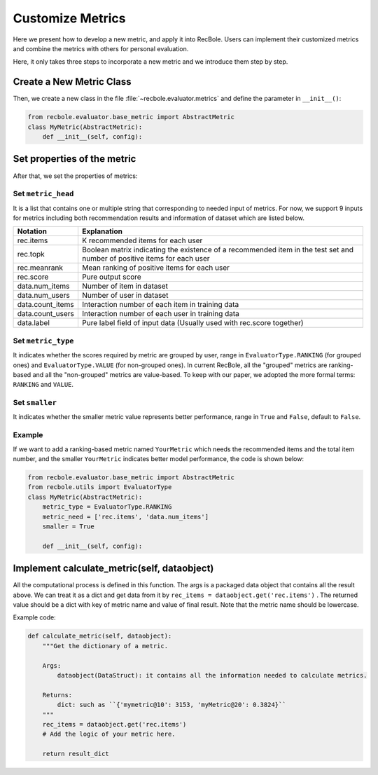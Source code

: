 Customize Metrics
======================
Here we present how to develop a new metric, and apply it into RecBole.
Users can implement their customized metrics and combine the metrics with others for personal evaluation.

Here, it only takes three steps to incorporate a new metric and we introduce them step by step.

Create a New Metric Class
--------------------------
Then, we create a new class in the file :file:`~recbole.evaluator.metrics` and define the parameter in ``__init__()``:

.. code:: python

    from recbole.evaluator.base_metric import AbstractMetric
    class MyMetric(AbstractMetric):
        def __init__(self, config):

Set properties of the metric
-----------------------------
After that, we set the properties of metrics:

Set ``metric_head``
###################
It is a list that contains one or multiple string that corresponding to needed input of metrics.
For now, we support 9 inputs for metrics including both recommendation results and information of
dataset which are listed below.

==================       ========================================================
 Notation                   Explanation
==================       ========================================================
  rec.items                        K recommended items for each user
  rec.topk                         Boolean matrix indicating the existence of a recommended item in the test set
                                   \ and number of positive items for each user
  rec.meanrank                        Mean ranking of positive items for each user
  rec.score                        Pure output score
  data.num_items                      Number of item in dataset
  data.num_users                      Number of user in dataset
  data.count_items                    Interaction number of each item in training data
  data.count_users                    Interaction number of each user in training data
  data.label                          Pure label field of input data (Usually used with rec.score together)
==================       ========================================================

Set ``metric_type``
###################
It indicates whether the scores required by metric are grouped by user,
range in ``EvaluatorType.RANKING`` (for grouped ones) and ``EvaluatorType.VALUE`` (for non-grouped ones).
In current RecBole, all the "grouped" metrics are ranking-based and all the "non-grouped"
metrics are value-based. To keep with our paper, we adopted the more formal terms: ``RANKING`` and ``VALUE``.

Set ``smaller``
###############
It indicates whether the smaller metric value represents better performance, range in
``True`` and ``False``,  default to ``False``.

Example
#######
If we want to add a ranking-based metric named ``YourMetric`` which needs the recommended items and the
total item number, and the smaller ``YourMetric`` indicates better model performance, the code is shown below:

.. code:: python

    from recbole.evaluator.base_metric import AbstractMetric
    from recbole.utils import EvaluatorType
    class MyMetric(AbstractMetric):
        metric_type = EvaluatorType.RANKING
        metric_need = ['rec.items', 'data.num_items']
        smaller = True

        def __init__(self, config):

Implement calculate_metric(self, dataobject)
---------------------------------------------
All the computational process is defined in this function. The args is a packaged data object that
contains all the result above. We can treat it as a dict and get data from it by
``rec_items = dataobject.get('rec.items')`` . The returned value should be a dict with key of metric name
and value of final result. Note that the metric name should be lowercase.

Example code:

.. code:: python

    def calculate_metric(self, dataobject):
        """Get the dictionary of a metric.

        Args:
            dataobject(DataStruct): it contains all the information needed to calculate metrics.

        Returns:
            dict: such as ``{'mymetric@10': 3153, 'myMetric@20': 0.3824}``
        """
        rec_items = dataobject.get('rec.items')
        # Add the logic of your metric here.

        return result_dict
